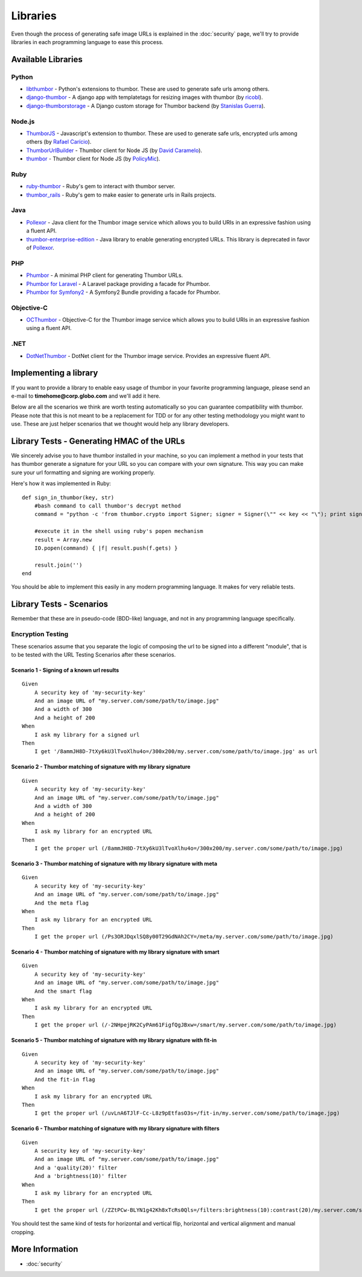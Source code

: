 Libraries
=========

Even though the process of generating safe image URLs is explained in
the :doc:`security` page, we'll try to provide libraries in each
programming language to ease this process.

Available Libraries
-------------------

Python
~~~~~~

-  `libthumbor <https://github.com/heynemann/libthumbor>`__ - Python's
   extensions to thumbor. These are used to generate safe urls among
   others.
-  `django-thumbor <https://github.com/ricobl/django-thumbor>`__ - A
   django app with templatetags for resizing images with thumbor (by
   `ricobl <https://github.com/ricobl>`__).
-  `django-thumborstorage <https://github.com/Starou/django-thumborstorage>`__
   - A Django custom storage for Thumbor backend (by `Stanislas
   Guerra <https://github.com/Starou>`__).

Node.js
~~~~~~~

-  `ThumborJS <https://github.com/rafaelcaricio/ThumborJS>`__ -
   Javascript's extension to thumbor. These are used to generate safe
   urls, encrypted urls among others (by `Rafael
   Carício <https://github.com/rafaelcaricio>`__).
-  `ThumborUrlBuilder <https://github.com/dcaramelo/ThumborUrlBuilder>`__
   - Thumbor client for Node JS (by `David
   Caramelo <https://github.com/dcaramelo>`__).
-  `thumbor <https://github.com/policymic/thumbor>`__ - Thumbor client
   for Node JS (by `PolicyMic <https://github.com/PolicyMic>`__).

Ruby
~~~~

-  `ruby-thumbor <https://rubygems.org/gems/ruby-thumbor>`__ - Ruby's
   gem to interact with thumbor server.
-  `thumbor\_rails <https://github.com/rafaelcaricio/thumbor_rails>`__ -
   Ruby's gem to make easier to generate urls in Rails projects.

Java
~~~~

-  `Pollexor <http://square.github.com/pollexor>`__ - Java client for
   the Thumbor image service which allows you to build URIs in an
   expressive fashion using a fluent API.
-  

   .. raw:: html

      <del>

   `thumbor-enterprise-edition <https://github.com/heynemann/thumbor-enterprise-edition>`__
   - Java library to enable generating encrypted URLs. This library is
   deprecated in favor of
   `Pollexor <http://square.github.com/pollexor>`__.

   .. raw:: html

      </del>

PHP
~~~

-  `Phumbor <https://github.com/99designs/phumbor>`__ - A minimal PHP
   client for generating Thumbor URLs.
-  `Phumbor for Laravel <https://github.com/ceejayoz/laravel-phumbor>`__
   - A Laravel package providing a facade for Phumbor.
-  `Phumbor for Symfony2 <https://github.com/jbouzekri/PhumborBundle>`__
   - A Symfony2 Bundle providing a facade for Phumbor.

Objective-C
~~~~~~~~~~~

-  `OCThumbor <https://github.com/DanielHeckrath/OCThumbor>`__ -
   Objective-C for the Thumbor image service which allows you to build
   URIs in an expressive fashion using a fluent API.

.NET
~~~~
-  `DotNetThumbor <https://github.com/mi9/DotNetThumbor>`__ - DotNet client for the Thumbor image service. 
   Provides an expressive fluent API.

Implementing a library
----------------------

If you want to provide a library to enable easy usage of thumbor in your
favorite programming language, please send an e-mail to
**timehome@corp.globo.com** and we'll add it here.

Below are all the scenarios we think are worth testing automatically so
you can guarantee compatibility with thumbor. Please note that this is
not meant to be a replacement for TDD or for any other testing
methodology you might want to use. These are just helper scenarios that
we thought would help any library developers.

Library Tests - Generating HMAC of the URLs
-------------------------------------------

We sincerely advise you to have thumbor installed in your machine, so
you can implement a method in your tests that has thumbor generate a
signature for your URL so you can compare with your own signature. This
way you can make sure your url formatting and signing are working
properly.

Here's how it was implemented in Ruby:

::

    def sign_in_thumbor(key, str)
        #bash command to call thumbor's decrypt method
        command = "python -c 'from thumbor.crypto import Signer; signer = Signer(\"" << key << "\"); print signer.signature(\"" << str << "\")'"

        #execute it in the shell using ruby's popen mechanism
        result = Array.new
        IO.popen(command) { |f| result.push(f.gets) }

        result.join('')
    end

You should be able to implement this easily in any modern programming
language. It makes for very reliable tests.

Library Tests - Scenarios
-------------------------

Remember that these are in pseudo-code (BDD-like) language, and not in
any programming language specifically.

Encryption Testing
~~~~~~~~~~~~~~~~~~

These scenarios assume that you separate the logic of composing the url
to be signed into a different "module", that is to be tested with the
URL Testing Scenarios after these scenarios.

Scenario 1 - Signing of a known url results
^^^^^^^^^^^^^^^^^^^^^^^^^^^^^^^^^^^^^^^^^^^

::

    Given
        A security key of 'my-security-key'
        And an image URL of "my.server.com/some/path/to/image.jpg"
        And a width of 300
        And a height of 200
    When
        I ask my library for a signed url
    Then
        I get '/8ammJH8D-7tXy6kU3lTvoXlhu4o=/300x200/my.server.com/some/path/to/image.jpg' as url

Scenario 2 - Thumbor matching of signature with my library signature
^^^^^^^^^^^^^^^^^^^^^^^^^^^^^^^^^^^^^^^^^^^^^^^^^^^^^^^^^^^^^^^^^^^^

::

    Given
        A security key of 'my-security-key'
        And an image URL of "my.server.com/some/path/to/image.jpg"
        And a width of 300
        And a height of 200
    When
        I ask my library for an encrypted URL
    Then
        I get the proper url (/8ammJH8D-7tXy6kU3lTvoXlhu4o=/300x200/my.server.com/some/path/to/image.jpg)

Scenario 3 - Thumbor matching of signature with my library signature with meta
^^^^^^^^^^^^^^^^^^^^^^^^^^^^^^^^^^^^^^^^^^^^^^^^^^^^^^^^^^^^^^^^^^^^^^^^^^^^^^

::

    Given
        A security key of 'my-security-key'
        And an image URL of "my.server.com/some/path/to/image.jpg"
        And the meta flag
    When
        I ask my library for an encrypted URL
    Then
        I get the proper url (/Ps3ORJDqxlSQ8y00T29GdNAh2CY=/meta/my.server.com/some/path/to/image.jpg)

Scenario 4 - Thumbor matching of signature with my library signature with smart
^^^^^^^^^^^^^^^^^^^^^^^^^^^^^^^^^^^^^^^^^^^^^^^^^^^^^^^^^^^^^^^^^^^^^^^^^^^^^^^

::

    Given
        A security key of 'my-security-key'
        And an image URL of "my.server.com/some/path/to/image.jpg"
        And the smart flag
    When
        I ask my library for an encrypted URL
    Then
        I get the proper url (/-2NHpejRK2CyPAm61FigfQgJBxw=/smart/my.server.com/some/path/to/image.jpg)

Scenario 5 - Thumbor matching of signature with my library signature with fit-in
^^^^^^^^^^^^^^^^^^^^^^^^^^^^^^^^^^^^^^^^^^^^^^^^^^^^^^^^^^^^^^^^^^^^^^^^^^^^^^^^

::

    Given
        A security key of 'my-security-key'
        And an image URL of "my.server.com/some/path/to/image.jpg"
        And the fit-in flag
    When
        I ask my library for an encrypted URL
    Then
        I get the proper url (/uvLnA6TJlF-Cc-L8z9pEtfasO3s=/fit-in/my.server.com/some/path/to/image.jpg)

Scenario 6 - Thumbor matching of signature with my library signature with filters
^^^^^^^^^^^^^^^^^^^^^^^^^^^^^^^^^^^^^^^^^^^^^^^^^^^^^^^^^^^^^^^^^^^^^^^^^^^^^^^^^

::

    Given
        A security key of 'my-security-key'
        And an image URL of "my.server.com/some/path/to/image.jpg"
        And a 'quality(20)' filter
        And a 'brightness(10)' filter
    When
        I ask my library for an encrypted URL
    Then
        I get the proper url (/ZZtPCw-BLYN1g42Kh8xTcRs0Qls=/filters:brightness(10):contrast(20)/my.server.com/some/path/to/image.jpg)

You should test the same kind of tests for horizontal and vertical flip,
horizontal and vertical alignment and manual cropping.

More Information
----------------

-  :doc:`security`

